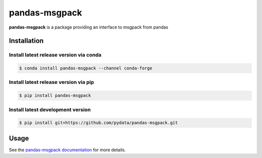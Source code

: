 pandas-msgpack
==============

|Travis Build Status| |Appveyor Build Status| |Version Status| |Coverage Status|

**pandas-msgpack** is a package providing an interface to msgpack from pandas


Installation
------------


Install latest release version via conda
~~~~~~~~~~~~~~~~~~~~~~~~~~~~~~~~~~~~~~~~

.. code-block:: shell

   $ conda install pandas-msgpack --channel conda-forge

Install latest release version via pip
~~~~~~~~~~~~~~~~~~~~~~~~~~~~~~~~~~~~~~

.. code-block:: shell

   $ pip install pandas-msgpack

Install latest development version
~~~~~~~~~~~~~~~~~~~~~~~~~~~~~~~~~~

.. code-block:: shell

    $ pip install git+https://github.com/pydata/pandas-msgpack.git


Usage
-----

See the `pandas-msgpack documentation <https://pandas-msgpack.readthedocs.io/>`_ for more details.

.. |Travis Build Status| image:: https://travis-ci.org/pydata/pandas-msgpack.svg?branch=master
   :target: https://travis-ci.org/pydata/pandas-msgpack
.. |Appveyor Build Status| image:: https://ci.appveyor.com/api/projects/status/5716aqchorgwmwxf/branch/master?svg=true
   :target: https://ci.appveyor.com/project/jreback/pandas-msgpack
.. |Version Status| image:: https://img.shields.io/pypi/v/pandas-msgpack.svg
   :target: https://pypi.python.org/pypi/pandas-msgpack/
.. |Coverage Status| image:: https://img.shields.io/codecov/c/github/pydata/pandas-msgpack.svg
   :target: https://codecov.io/gh/pydata/pandas-msgpack/
